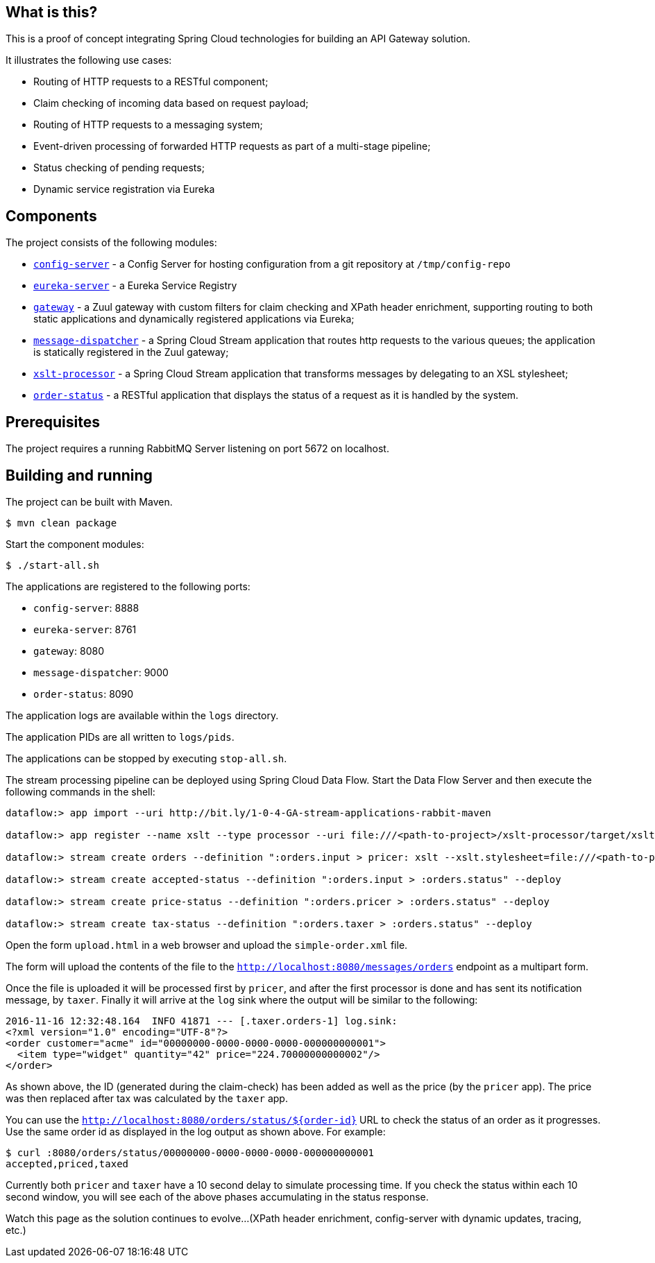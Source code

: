 == What is this?

This is a proof of concept integrating Spring Cloud technologies for building an API Gateway solution.

It illustrates the following use cases:

* Routing of HTTP requests to a RESTful component;
* Claim checking of incoming data based on request payload;
* Routing of HTTP requests to a messaging system;
* Event-driven processing of forwarded HTTP requests as part of a multi-stage pipeline;
* Status checking of pending requests;
* Dynamic service registration via Eureka

== Components

The project consists of the following modules:

* link:config-server[`config-server`] - a Config Server for hosting configuration from a git repository at `/tmp/config-repo`
* link:eureka-server[`eureka-server`] - a Eureka Service Registry
* link:gateway[`gateway`] - a Zuul gateway with custom filters for claim checking and XPath header enrichment, supporting routing to both static applications and dynamically registered applications via Eureka;
* link:message-dispatcher[`message-dispatcher`] - a Spring Cloud Stream application that routes http requests to the various queues;
  the application is statically registered in the Zuul gateway;
* link:xslt-processor[`xslt-processor`] - a Spring Cloud Stream application that transforms messages by delegating to an XSL stylesheet;
* link:order-status[`order-status`] - a RESTful application that displays the status of a request as it is handled by the system.

== Prerequisites

The project requires a running RabbitMQ Server listening on port 5672 on localhost.

== Building and running

The project can be built with Maven.

    $ mvn clean package

Start the component modules:

    $ ./start-all.sh

The applications are registered to the following ports:

* `config-server`: 8888
* `eureka-server`: 8761
* `gateway`: 8080
* `message-dispatcher`: 9000
* `order-status`: 8090

The application logs are available within the `logs` directory.

The application PIDs are all written to `logs/pids`.

The applications can be stopped by executing `stop-all.sh`.

The stream processing pipeline can be deployed using Spring Cloud Data Flow.
Start the Data Flow Server and then execute the following commands in the shell:

```
dataflow:> app import --uri http://bit.ly/1-0-4-GA-stream-applications-rabbit-maven

dataflow:> app register --name xslt --type processor --uri file:///<path-to-project>/xslt-processor/target/xslt-processor-1.0.0.BUILD-SNAPSHOT.jar

dataflow:> stream create orders --definition ":orders.input > pricer: xslt --xslt.stylesheet=file:///<path-to-project>/resources/add-price.xsl | taxer: xslt --xslt.stylesheet=file:///<path-to-project>/resources/calc-tax.xsl | log" --deploy

dataflow:> stream create accepted-status --definition ":orders.input > :orders.status" --deploy

dataflow:> stream create price-status --definition ":orders.pricer > :orders.status" --deploy

dataflow:> stream create tax-status --definition ":orders.taxer > :orders.status" --deploy
```

Open the form `upload.html` in a web browser and upload the `simple-order.xml` file.

The form will upload the contents of the file to the `http://localhost:8080/messages/orders` endpoint as a multipart form.

Once the file is uploaded it will be processed first by `pricer`,
and after the first processor is done and has sent its notification message, by `taxer`.
Finally it will arrive at the `log` sink where the output will be similar to the following:

```
2016-11-16 12:32:48.164  INFO 41871 --- [.taxer.orders-1] log.sink:
<?xml version="1.0" encoding="UTF-8"?>
<order customer="acme" id="00000000-0000-0000-0000-000000000001">
  <item type="widget" quantity="42" price="224.70000000000002"/>
</order>
```

As shown above, the ID (generated during the claim-check) has been added as well as the price (by the `pricer` app).
The price was then replaced after tax was calculated by the `taxer` app.

You can use the `http://localhost:8080/orders/status/${order-id}` URL to check the status of an order as it progresses.
Use the same order id as displayed in the log output as shown above. For example:

```
$ curl :8080/orders/status/00000000-0000-0000-0000-000000000001
accepted,priced,taxed
```

Currently both `pricer` and `taxer` have a 10 second delay to simulate processing time.
If you check the status within each 10 second window, you will see each of the above
phases accumulating in the status response.

Watch this page as the solution continues to evolve...
(XPath header enrichment, config-server with dynamic updates, tracing, etc.)
